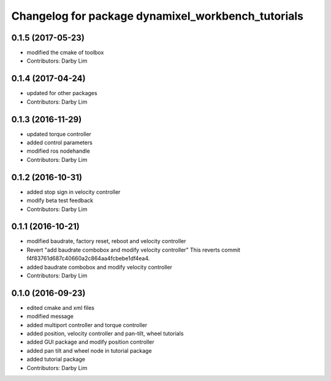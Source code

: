 ^^^^^^^^^^^^^^^^^^^^^^^^^^^^^^^^^^^^^^^^^^^^^^^^^^^
Changelog for package dynamixel_workbench_tutorials
^^^^^^^^^^^^^^^^^^^^^^^^^^^^^^^^^^^^^^^^^^^^^^^^^^^

0.1.5 (2017-05-23)
-----------
* modified the cmake of toolbox
* Contributors: Darby Lim

0.1.4 (2017-04-24)
-----------
* updated for other packages
* Contributors: Darby Lim

0.1.3 (2016-11-29)
-----------
* updated torque controller
* added control parameters
* modified ros nodehandle
* Contributors: Darby Lim

0.1.2 (2016-10-31)
-----------
* added stop sign in velocity controller
* modify beta test feedback
* Contributors: Darby Lim

0.1.1 (2016-10-21)
-----------
* modified baudrate, factory reset, reboot and velocity controller
* Revert "add baudrate combobox and modify velocity controller"
  This reverts commit f4f83761d687c40660a2c864aa4fcbebe1df4ea4.
* added baudrate combobox and modify velocity controller
* Contributors: Darby Lim

0.1.0 (2016-09-23)
------------------
* edited cmake and xml files
* modified message
* added multiport controller and torque controller
* added position, velocity controller and pan-tilt, wheel tutorials
* added GUI package and modify position controller
* added pan tilt and wheel node in tutorial package
* added tutorial package
* Contributors: Darby Lim
